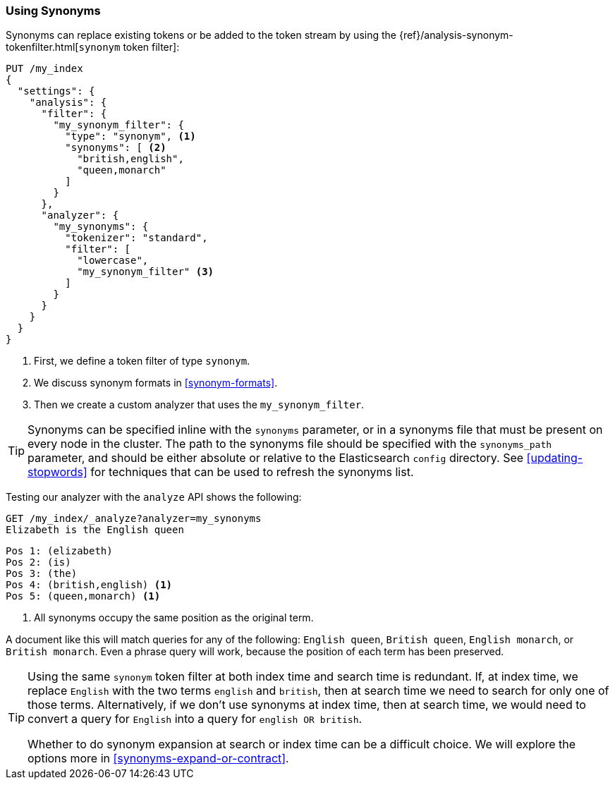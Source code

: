 [[using-synonyms]]
=== Using Synonyms

Synonyms can replace existing tokens or((("synonyms", "using"))) be added to the token stream by using the((("synonym token filter")))
{ref}/analysis-synonym-tokenfilter.html[`synonym` token filter]:

[source,json]
-------------------------------------
PUT /my_index
{
  "settings": {
    "analysis": {
      "filter": {
        "my_synonym_filter": {
          "type": "synonym", <1>
          "synonyms": [ <2>
            "british,english",
            "queen,monarch"
          ]
        }
      },
      "analyzer": {
        "my_synonyms": {
          "tokenizer": "standard",
          "filter": [
            "lowercase",
            "my_synonym_filter" <3>
          ]
        }
      }
    }
  }
}
-------------------------------------
<1> First, we define a token filter of type `synonym`.
<2> We discuss synonym formats in <<synonym-formats>>.
<3> Then we create a custom analyzer that uses the `my_synonym_filter`.

[TIP]
==================================================

Synonyms can be specified inline with the `synonyms` parameter, or in a
synonyms file that must((("synonyms", "specifying inline or in a separate file"))) be present on every node in the cluster. The path to
the synonyms file should be specified with the `synonyms_path` parameter, and
should be either absolute or relative to the Elasticsearch `config` directory.
See <<updating-stopwords>> for techniques that can be used to refresh the
synonyms list.

==================================================

Testing our analyzer with the `analyze` API shows the following:

[source,json]
-------------------------------------
GET /my_index/_analyze?analyzer=my_synonyms
Elizabeth is the English queen
-------------------------------------

[source,text]
------------------------------------
Pos 1: (elizabeth)
Pos 2: (is)
Pos 3: (the)
Pos 4: (british,english) <1>
Pos 5: (queen,monarch) <1>
------------------------------------
<1> All synonyms occupy the same position as the original term.

A document like this will match queries for any of the following: `English queen`,
`British queen`, `English monarch`, or `British monarch`.
Even a phrase query will work, because the position of
each term has been preserved.

[TIP]
======================================

Using the same `synonym` token filter at both index time and search time is
redundant.((("synonym token filter", "using at index time versus search time")))  If, at index time, we replace `English` with the two terms
`english` and `british`, then at search time we need to search for only one of
those terms.  Alternatively, if we don't use synonyms at index time, then at
search time, we would need to convert a query for `English` into a query for
`english OR british`.

Whether to do synonym expansion at search or index time can be a difficult
choice.  We will explore the options more in <<synonyms-expand-or-contract>>.

======================================
